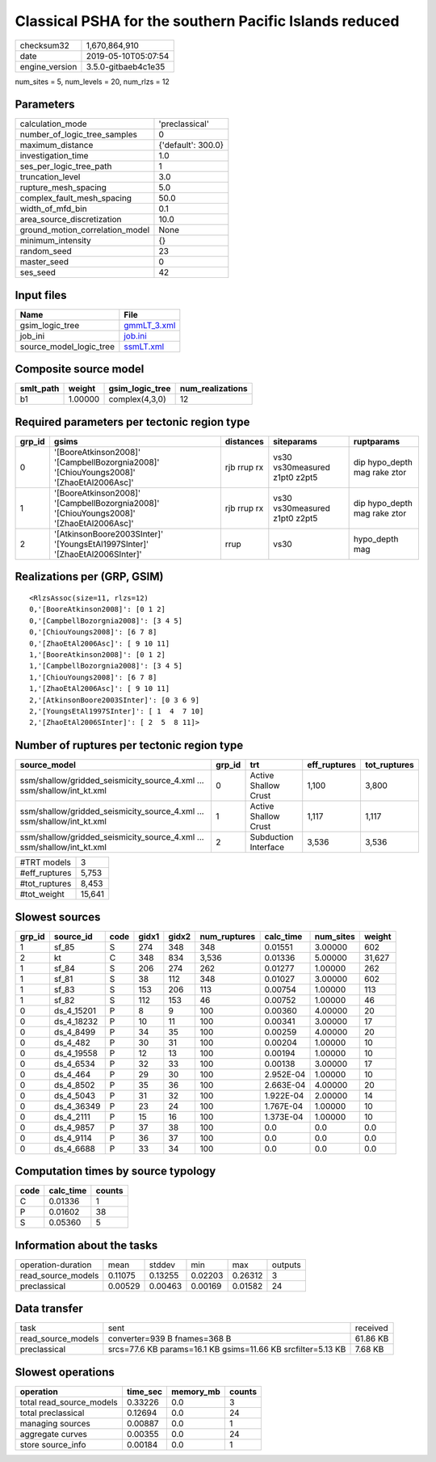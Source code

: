 Classical PSHA for the southern Pacific Islands reduced
=======================================================

============== ===================
checksum32     1,670,864,910      
date           2019-05-10T05:07:54
engine_version 3.5.0-gitbaeb4c1e35
============== ===================

num_sites = 5, num_levels = 20, num_rlzs = 12

Parameters
----------
=============================== ==================
calculation_mode                'preclassical'    
number_of_logic_tree_samples    0                 
maximum_distance                {'default': 300.0}
investigation_time              1.0               
ses_per_logic_tree_path         1                 
truncation_level                3.0               
rupture_mesh_spacing            5.0               
complex_fault_mesh_spacing      50.0              
width_of_mfd_bin                0.1               
area_source_discretization      10.0              
ground_motion_correlation_model None              
minimum_intensity               {}                
random_seed                     23                
master_seed                     0                 
ses_seed                        42                
=============================== ==================

Input files
-----------
======================= ============================
Name                    File                        
======================= ============================
gsim_logic_tree         `gmmLT_3.xml <gmmLT_3.xml>`_
job_ini                 `job.ini <job.ini>`_        
source_model_logic_tree `ssmLT.xml <ssmLT.xml>`_    
======================= ============================

Composite source model
----------------------
========= ======= =============== ================
smlt_path weight  gsim_logic_tree num_realizations
========= ======= =============== ================
b1        1.00000 complex(4,3,0)  12              
========= ======= =============== ================

Required parameters per tectonic region type
--------------------------------------------
====== ======================================================================================= =========== ============================= ============================
grp_id gsims                                                                                   distances   siteparams                    ruptparams                  
====== ======================================================================================= =========== ============================= ============================
0      '[BooreAtkinson2008]' '[CampbellBozorgnia2008]' '[ChiouYoungs2008]' '[ZhaoEtAl2006Asc]' rjb rrup rx vs30 vs30measured z1pt0 z2pt5 dip hypo_depth mag rake ztor
1      '[BooreAtkinson2008]' '[CampbellBozorgnia2008]' '[ChiouYoungs2008]' '[ZhaoEtAl2006Asc]' rjb rrup rx vs30 vs30measured z1pt0 z2pt5 dip hypo_depth mag rake ztor
2      '[AtkinsonBoore2003SInter]' '[YoungsEtAl1997SInter]' '[ZhaoEtAl2006SInter]'             rrup        vs30                          hypo_depth mag              
====== ======================================================================================= =========== ============================= ============================

Realizations per (GRP, GSIM)
----------------------------

::

  <RlzsAssoc(size=11, rlzs=12)
  0,'[BooreAtkinson2008]': [0 1 2]
  0,'[CampbellBozorgnia2008]': [3 4 5]
  0,'[ChiouYoungs2008]': [6 7 8]
  0,'[ZhaoEtAl2006Asc]': [ 9 10 11]
  1,'[BooreAtkinson2008]': [0 1 2]
  1,'[CampbellBozorgnia2008]': [3 4 5]
  1,'[ChiouYoungs2008]': [6 7 8]
  1,'[ZhaoEtAl2006Asc]': [ 9 10 11]
  2,'[AtkinsonBoore2003SInter]': [0 3 6 9]
  2,'[YoungsEtAl1997SInter]': [ 1  4  7 10]
  2,'[ZhaoEtAl2006SInter]': [ 2  5  8 11]>

Number of ruptures per tectonic region type
-------------------------------------------
====================================================================== ====== ==================== ============ ============
source_model                                                           grp_id trt                  eff_ruptures tot_ruptures
====================================================================== ====== ==================== ============ ============
ssm/shallow/gridded_seismicity_source_4.xml ... ssm/shallow/int_kt.xml 0      Active Shallow Crust 1,100        3,800       
ssm/shallow/gridded_seismicity_source_4.xml ... ssm/shallow/int_kt.xml 1      Active Shallow Crust 1,117        1,117       
ssm/shallow/gridded_seismicity_source_4.xml ... ssm/shallow/int_kt.xml 2      Subduction Interface 3,536        3,536       
====================================================================== ====== ==================== ============ ============

============= ======
#TRT models   3     
#eff_ruptures 5,753 
#tot_ruptures 8,453 
#tot_weight   15,641
============= ======

Slowest sources
---------------
====== ========== ==== ===== ===== ============ ========= ========= ======
grp_id source_id  code gidx1 gidx2 num_ruptures calc_time num_sites weight
====== ========== ==== ===== ===== ============ ========= ========= ======
1      sf_85      S    274   348   348          0.01551   3.00000   602   
2      kt         C    348   834   3,536        0.01336   5.00000   31,627
1      sf_84      S    206   274   262          0.01277   1.00000   262   
1      sf_81      S    38    112   348          0.01027   3.00000   602   
1      sf_83      S    153   206   113          0.00754   1.00000   113   
1      sf_82      S    112   153   46           0.00752   1.00000   46    
0      ds_4_15201 P    8     9     100          0.00360   4.00000   20    
0      ds_4_18232 P    10    11    100          0.00341   3.00000   17    
0      ds_4_8499  P    34    35    100          0.00259   4.00000   20    
0      ds_4_482   P    30    31    100          0.00204   1.00000   10    
0      ds_4_19558 P    12    13    100          0.00194   1.00000   10    
0      ds_4_6534  P    32    33    100          0.00138   3.00000   17    
0      ds_4_464   P    29    30    100          2.952E-04 1.00000   10    
0      ds_4_8502  P    35    36    100          2.663E-04 4.00000   20    
0      ds_4_5043  P    31    32    100          1.922E-04 2.00000   14    
0      ds_4_36349 P    23    24    100          1.767E-04 1.00000   10    
0      ds_4_2111  P    15    16    100          1.373E-04 1.00000   10    
0      ds_4_9857  P    37    38    100          0.0       0.0       0.0   
0      ds_4_9114  P    36    37    100          0.0       0.0       0.0   
0      ds_4_6688  P    33    34    100          0.0       0.0       0.0   
====== ========== ==== ===== ===== ============ ========= ========= ======

Computation times by source typology
------------------------------------
==== ========= ======
code calc_time counts
==== ========= ======
C    0.01336   1     
P    0.01602   38    
S    0.05360   5     
==== ========= ======

Information about the tasks
---------------------------
================== ======= ======= ======= ======= =======
operation-duration mean    stddev  min     max     outputs
read_source_models 0.11075 0.13255 0.02203 0.26312 3      
preclassical       0.00529 0.00463 0.00169 0.01582 24     
================== ======= ======= ======= ======= =======

Data transfer
-------------
================== ============================================================ ========
task               sent                                                         received
read_source_models converter=939 B fnames=368 B                                 61.86 KB
preclassical       srcs=77.6 KB params=16.1 KB gsims=11.66 KB srcfilter=5.13 KB 7.68 KB 
================== ============================================================ ========

Slowest operations
------------------
======================== ======== ========= ======
operation                time_sec memory_mb counts
======================== ======== ========= ======
total read_source_models 0.33226  0.0       3     
total preclassical       0.12694  0.0       24    
managing sources         0.00887  0.0       1     
aggregate curves         0.00355  0.0       24    
store source_info        0.00184  0.0       1     
======================== ======== ========= ======